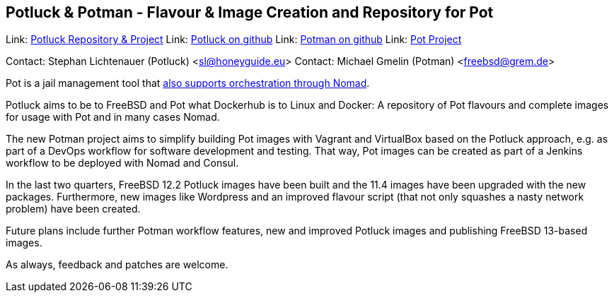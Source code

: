 == Potluck & Potman - Flavour & Image Creation and Repository for Pot

Link:	 link:https://potluck.honeyguide.net/[Potluck Repository & Project]  
Link:	 link:https://github.com/hny-gd/potluck[Potluck on github]  
Link:  link:https://github.com/grembo/potman[Potman on github]  
Link:  link:https://pot.pizzamig.dev[Pot Project]  

Contact: Stephan Lichtenauer (Potluck) <sl@honeyguide.eu>  
Contact: Michael Gmelin (Potman) <freebsd@grem.de>

Pot is a jail management tool that link:https://www.freebsd.org/news/status/report-2020-01-2020-03.html#pot-and-the-nomad-pot-driver[also supports orchestration through Nomad].

Potluck aims to be to FreeBSD and Pot what Dockerhub is to Linux and Docker: A repository of Pot flavours and complete images for usage with Pot and in many cases Nomad. 

The new Potman project aims to simplify building Pot images with Vagrant and VirtualBox based on the Potluck approach, e.g. as part of a DevOps workflow for software development and testing. That way, Pot images can be created as part of a Jenkins workflow to be deployed with Nomad and Consul. 

In the last two quarters, FreeBSD 12.2 Potluck images have been built and the 11.4 images have been upgraded with the new packages. Furthermore, new images like Wordpress and an improved flavour script (that not only squashes a nasty network problem) have been created.

Future plans include further Potman workflow features, new and improved Potluck images and publishing FreeBSD 13-based images.

As always, feedback and patches are welcome.
